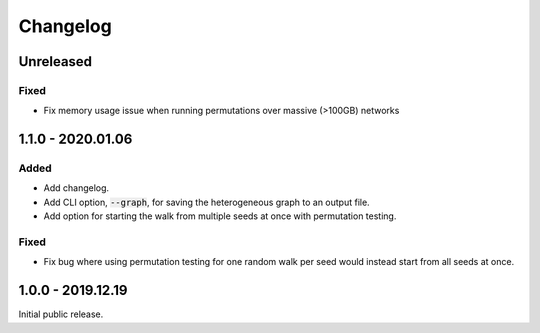 
Changelog
=========

Unreleased
----------

Fixed
'''''

- Fix memory usage issue when running permutations over massive (>100GB) networks


1.1.0 - 2020.01.06
------------------

Added
'''''

- Add changelog.
- Add CLI option, :code:`--graph`, for saving the heterogeneous graph to an output file.
- Add option for starting the walk from multiple seeds at once with permutation testing.

Fixed
'''''

- Fix bug where using permutation testing for one random walk per seed would instead
  start from all seeds at once.


1.0.0 - 2019.12.19
------------------

Initial public release.
